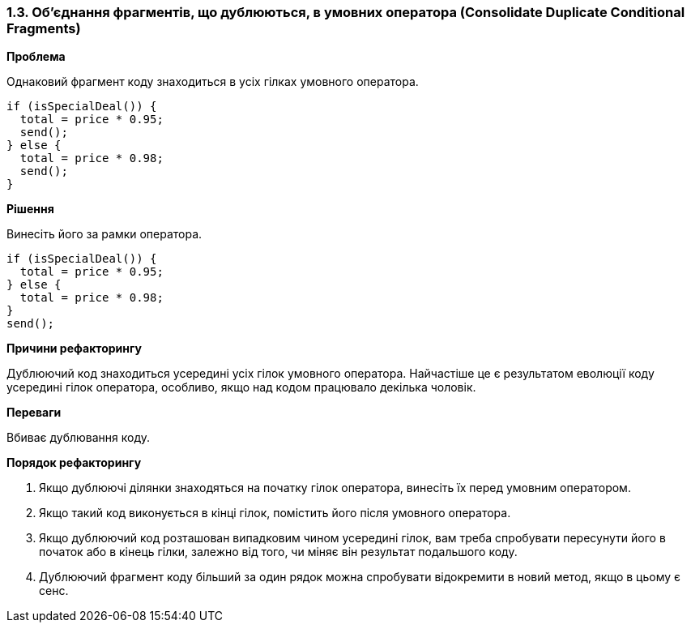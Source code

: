 === 1.3. Об'єднання фрагментів, що дублюються, в умовних оператора (Consolidate Duplicate Conditional Fragments)

*Проблема*

Однаковий фрагмент коду знаходиться в усіх гілках умовного оператора.

[source, java]
----
if (isSpecialDeal()) {
  total = price * 0.95;
  send();
} else {
  total = price * 0.98;
  send();
}
----

*Рішення*

Винесіть його за рамки оператора.

[source, java]
----
if (isSpecialDeal()) {
  total = price * 0.95;
} else {
  total = price * 0.98;
}
send();
----

*Причини рефакторингу*

Дублюючий код знаходиться усередині усіх гілок умовного оператора. Найчастіше це є результатом еволюції коду усередині гілок оператора, особливо, якщо над кодом працювало декілька чоловік.

*Переваги*

Вбиває дублювання коду.

*Порядок рефакторингу*

. Якщо дублюючі ділянки знаходяться на початку гілок оператора, винесіть їх перед умовним оператором.

. Якщо такий код виконується в кінці гілок, помістить його після умовного оператора.

. Якщо дублюючий код розташован випадковим чином усередині гілок, вам треба спробувати пересунути його в початок або в кінець гілки, залежно від того, чи міняє він результат подальшого коду.

. Дублюючий фрагмент коду більший за один рядок можна спробувати відокремити в новий метод, якщо в цьому є сенс.

